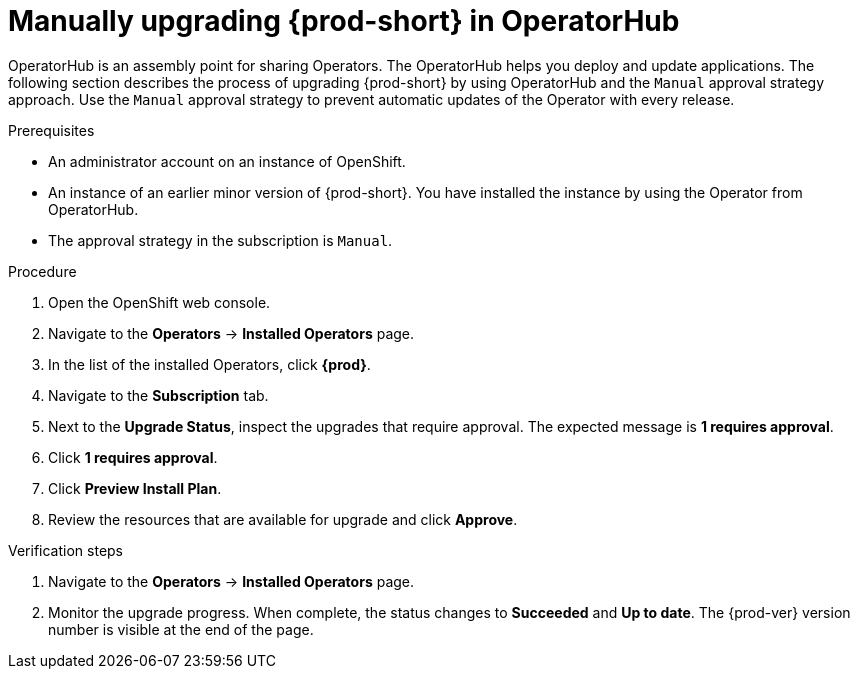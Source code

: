 // Module included in the following assemblies:
//
// upgrading-che-using-operatorhub

[id="manually-upgrading-che-in-operatorhub_{context}"]
= Manually upgrading {prod-short} in OperatorHub

OperatorHub is an assembly point for sharing Operators. The OperatorHub helps you deploy and update applications. The following section describes the process of upgrading {prod-short} by using OperatorHub and the `Manual` approval strategy approach. Use the `Manual` approval strategy to prevent automatic updates of the Operator with every release.

.Prerequisites

* An administrator account on an instance of OpenShift.

* An instance of an earlier minor version of {prod-short}. You have installed the instance by using the Operator from OperatorHub.

* The approval strategy in the subscription is `Manual`.

.Procedure

. Open the OpenShift web console.

. Navigate to the *Operators* -> *Installed Operators* page.

. In the list of the installed Operators, click *{prod}*.

. Navigate to the *Subscription* tab. 

. Next to the *Upgrade Status*, inspect the upgrades that require approval. The expected message is *1 requires approval*.

. Click *1 requires approval*.

. Click *Preview Install Plan*.

. Review the resources that are available for upgrade and click *Approve*.

.Verification steps

. Navigate to the *Operators* -> *Installed Operators* page.

. Monitor the upgrade progress. When complete, the status changes to *Succeeded* and *Up to date*. The {prod-ver} version number is visible at the end of the page.
